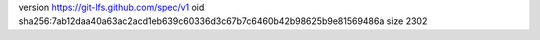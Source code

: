 version https://git-lfs.github.com/spec/v1
oid sha256:7ab12daa40a63ac2acd1eb639c60336d3c67b7c6460b42b98625b9e81569486a
size 2302
